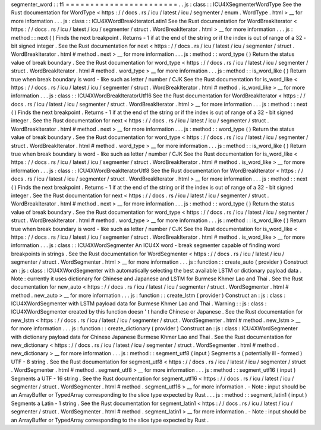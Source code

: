 segmenter_word
:
:
ffi
=
=
=
=
=
=
=
=
=
=
=
=
=
=
=
=
=
=
=
=
=
=
=
.
.
js
:
class
:
:
ICU4XSegmenterWordType
See
the
Rust
documentation
for
WordType
<
https
:
/
/
docs
.
rs
/
icu
/
latest
/
icu
/
segmenter
/
enum
.
WordType
.
html
>
__
for
more
information
.
.
.
js
:
class
:
:
ICU4XWordBreakIteratorLatin1
See
the
Rust
documentation
for
WordBreakIterator
<
https
:
/
/
docs
.
rs
/
icu
/
latest
/
icu
/
segmenter
/
struct
.
WordBreakIterator
.
html
>
__
for
more
information
.
.
.
js
:
method
:
:
next
(
)
Finds
the
next
breakpoint
.
Returns
-
1
if
at
the
end
of
the
string
or
if
the
index
is
out
of
range
of
a
32
-
bit
signed
integer
.
See
the
Rust
documentation
for
next
<
https
:
/
/
docs
.
rs
/
icu
/
latest
/
icu
/
segmenter
/
struct
.
WordBreakIterator
.
html
#
method
.
next
>
__
for
more
information
.
.
.
js
:
method
:
:
word_type
(
)
Return
the
status
value
of
break
boundary
.
See
the
Rust
documentation
for
word_type
<
https
:
/
/
docs
.
rs
/
icu
/
latest
/
icu
/
segmenter
/
struct
.
WordBreakIterator
.
html
#
method
.
word_type
>
__
for
more
information
.
.
.
js
:
method
:
:
is_word_like
(
)
Return
true
when
break
boundary
is
word
-
like
such
as
letter
/
number
/
CJK
See
the
Rust
documentation
for
is_word_like
<
https
:
/
/
docs
.
rs
/
icu
/
latest
/
icu
/
segmenter
/
struct
.
WordBreakIterator
.
html
#
method
.
is_word_like
>
__
for
more
information
.
.
.
js
:
class
:
:
ICU4XWordBreakIteratorUtf16
See
the
Rust
documentation
for
WordBreakIterator
<
https
:
/
/
docs
.
rs
/
icu
/
latest
/
icu
/
segmenter
/
struct
.
WordBreakIterator
.
html
>
__
for
more
information
.
.
.
js
:
method
:
:
next
(
)
Finds
the
next
breakpoint
.
Returns
-
1
if
at
the
end
of
the
string
or
if
the
index
is
out
of
range
of
a
32
-
bit
signed
integer
.
See
the
Rust
documentation
for
next
<
https
:
/
/
docs
.
rs
/
icu
/
latest
/
icu
/
segmenter
/
struct
.
WordBreakIterator
.
html
#
method
.
next
>
__
for
more
information
.
.
.
js
:
method
:
:
word_type
(
)
Return
the
status
value
of
break
boundary
.
See
the
Rust
documentation
for
word_type
<
https
:
/
/
docs
.
rs
/
icu
/
latest
/
icu
/
segmenter
/
struct
.
WordBreakIterator
.
html
#
method
.
word_type
>
__
for
more
information
.
.
.
js
:
method
:
:
is_word_like
(
)
Return
true
when
break
boundary
is
word
-
like
such
as
letter
/
number
/
CJK
See
the
Rust
documentation
for
is_word_like
<
https
:
/
/
docs
.
rs
/
icu
/
latest
/
icu
/
segmenter
/
struct
.
WordBreakIterator
.
html
#
method
.
is_word_like
>
__
for
more
information
.
.
.
js
:
class
:
:
ICU4XWordBreakIteratorUtf8
See
the
Rust
documentation
for
WordBreakIterator
<
https
:
/
/
docs
.
rs
/
icu
/
latest
/
icu
/
segmenter
/
struct
.
WordBreakIterator
.
html
>
__
for
more
information
.
.
.
js
:
method
:
:
next
(
)
Finds
the
next
breakpoint
.
Returns
-
1
if
at
the
end
of
the
string
or
if
the
index
is
out
of
range
of
a
32
-
bit
signed
integer
.
See
the
Rust
documentation
for
next
<
https
:
/
/
docs
.
rs
/
icu
/
latest
/
icu
/
segmenter
/
struct
.
WordBreakIterator
.
html
#
method
.
next
>
__
for
more
information
.
.
.
js
:
method
:
:
word_type
(
)
Return
the
status
value
of
break
boundary
.
See
the
Rust
documentation
for
word_type
<
https
:
/
/
docs
.
rs
/
icu
/
latest
/
icu
/
segmenter
/
struct
.
WordBreakIterator
.
html
#
method
.
word_type
>
__
for
more
information
.
.
.
js
:
method
:
:
is_word_like
(
)
Return
true
when
break
boundary
is
word
-
like
such
as
letter
/
number
/
CJK
See
the
Rust
documentation
for
is_word_like
<
https
:
/
/
docs
.
rs
/
icu
/
latest
/
icu
/
segmenter
/
struct
.
WordBreakIterator
.
html
#
method
.
is_word_like
>
__
for
more
information
.
.
.
js
:
class
:
:
ICU4XWordSegmenter
An
ICU4X
word
-
break
segmenter
capable
of
finding
word
breakpoints
in
strings
.
See
the
Rust
documentation
for
WordSegmenter
<
https
:
/
/
docs
.
rs
/
icu
/
latest
/
icu
/
segmenter
/
struct
.
WordSegmenter
.
html
>
__
for
more
information
.
.
.
js
:
function
:
:
create_auto
(
provider
)
Construct
an
:
js
:
class
:
ICU4XWordSegmenter
with
automatically
selecting
the
best
available
LSTM
or
dictionary
payload
data
.
Note
:
currently
it
uses
dictionary
for
Chinese
and
Japanese
and
LSTM
for
Burmese
Khmer
Lao
and
Thai
.
See
the
Rust
documentation
for
new_auto
<
https
:
/
/
docs
.
rs
/
icu
/
latest
/
icu
/
segmenter
/
struct
.
WordSegmenter
.
html
#
method
.
new_auto
>
__
for
more
information
.
.
.
js
:
function
:
:
create_lstm
(
provider
)
Construct
an
:
js
:
class
:
ICU4XWordSegmenter
with
LSTM
payload
data
for
Burmese
Khmer
Lao
and
Thai
.
Warning
:
:
js
:
class
:
ICU4XWordSegmenter
created
by
this
function
doesn
'
t
handle
Chinese
or
Japanese
.
See
the
Rust
documentation
for
new_lstm
<
https
:
/
/
docs
.
rs
/
icu
/
latest
/
icu
/
segmenter
/
struct
.
WordSegmenter
.
html
#
method
.
new_lstm
>
__
for
more
information
.
.
.
js
:
function
:
:
create_dictionary
(
provider
)
Construct
an
:
js
:
class
:
ICU4XWordSegmenter
with
dictionary
payload
data
for
Chinese
Japanese
Burmese
Khmer
Lao
and
Thai
.
See
the
Rust
documentation
for
new_dictionary
<
https
:
/
/
docs
.
rs
/
icu
/
latest
/
icu
/
segmenter
/
struct
.
WordSegmenter
.
html
#
method
.
new_dictionary
>
__
for
more
information
.
.
.
js
:
method
:
:
segment_utf8
(
input
)
Segments
a
(
potentially
ill
-
formed
)
UTF
-
8
string
.
See
the
Rust
documentation
for
segment_utf8
<
https
:
/
/
docs
.
rs
/
icu
/
latest
/
icu
/
segmenter
/
struct
.
WordSegmenter
.
html
#
method
.
segment_utf8
>
__
for
more
information
.
.
.
js
:
method
:
:
segment_utf16
(
input
)
Segments
a
UTF
-
16
string
.
See
the
Rust
documentation
for
segment_utf16
<
https
:
/
/
docs
.
rs
/
icu
/
latest
/
icu
/
segmenter
/
struct
.
WordSegmenter
.
html
#
method
.
segment_utf16
>
__
for
more
information
.
-
Note
:
input
should
be
an
ArrayBuffer
or
TypedArray
corresponding
to
the
slice
type
expected
by
Rust
.
.
.
js
:
method
:
:
segment_latin1
(
input
)
Segments
a
Latin
-
1
string
.
See
the
Rust
documentation
for
segment_latin1
<
https
:
/
/
docs
.
rs
/
icu
/
latest
/
icu
/
segmenter
/
struct
.
WordSegmenter
.
html
#
method
.
segment_latin1
>
__
for
more
information
.
-
Note
:
input
should
be
an
ArrayBuffer
or
TypedArray
corresponding
to
the
slice
type
expected
by
Rust
.
